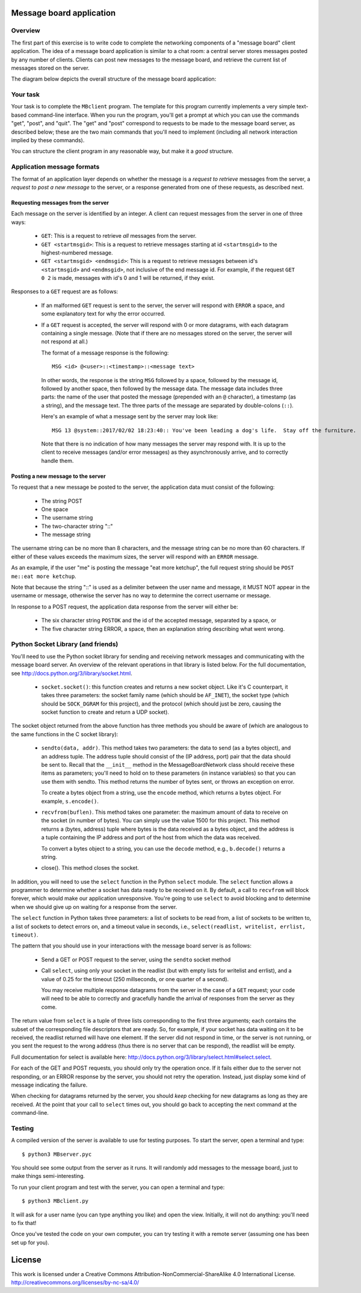 ﻿Message board application
-------------------------

Overview
^^^^^^^^

The first part of this exercise is to write code to complete the networking components of a "message board" client application.  The idea of a message board application is similar to a chat room: a central server stores messages posted by any number of clients.  Clients can post new messages to the message board, and retrieve the current list of messages stored on the server.

The diagram below depicts the overall structure of the message board application:

.. image:: msgboarddiag.png
   :width: 4in

Your task
^^^^^^^^^^

Your task is to complete the ``MBclient`` program.  The template for this program currently implements a very simple text-based command-line interface.  When you run the program, you'll get a prompt at which you can use the commands "get", "post", and "quit".  The "get" and "post" correspond to requests to be made to the message board server, as described below; these are the two main commands that you'll need to implement (including all network interaction implied by these commands).

You can structure the client program in any reasonable way, but make it a *good* structure.  

Application message formats
^^^^^^^^^^^^^^^^^^^^^^^^^^^

The format of an application layer depends on whether the message is a *request to retrieve* messages from the server, a *request to post a new message* to the server, or a response generated from one of these requests, as described next.

Requesting messages from the server
"""""""""""""""""""""""""""""""""""

Each message on the server is identified by an integer.  A client can request messages from the server in one of three ways:

 * ``GET``: This is a request to retrieve *all* messages from the server.

 * ``GET <startmsgid>``: This is a request to retrieve messages starting at id ``<startmsgid>`` to the highest-numbered message.

 * ``GET <startmsgid> <endmsgid>``: This is a request to retrieve messages between id's ``<startmsgid>`` and ``<endmsgid>``, not inclusive of the end message id.  For example, if the request ``GET 0 2`` is made, messages with id's 0 and 1 will be returned, if they exist.

Responses to a ``GET`` request are as follows:

 * If an malformed ``GET`` request is sent to the server, the server will respond with ``ERROR`` a space, and some explanatory text for why the error occurred.

 * If a ``GET`` request is accepted, the server will respond with 0 or more datagrams, with each datagram containing a single message.  (Note that if there are no messages stored on the server, the server will not respond at all.)

   The format of a message response is the following::

        MSG <id> @<user>::<timestamp>::<message text>

   In other words, the response is the string ``MSG`` followed by a space, followed by the message id, followed by another space, then followed by the message data.  The message data includes three parts: the name of the user that posted the message (prepended with an ``@`` character), a timestamp (as a string), and the message text.  The three parts of the message are separated by double-colons (``::``).

   Here's an example of what a message sent by the server may look like::

       MSG 13 @system::2017/02/02 18:23:40:: You've been leading a dog's life.  Stay off the furniture.

   Note that there is no indication of how many messages the server may respond with.  It is up to the client to receive messages (and/or error messages) as they asynchronously arrive, and to correctly handle them.

Posting a new message to the server
"""""""""""""""""""""""""""""""""""

To request that a new message be posted to the server, the application data must consist of the following:

  * The string POST
  * One space
  * The username string
  * The two-character string "::"
  * The message string

The username string can be no more than 8 characters, and the message string can be no more than 60 characters.  If either of these values exceeds the maximum sizes, the server will respond with an ``ERROR`` message.

As an example, if the user "me" is posting the message "eat more ketchup", the full request string should be ``POST me::eat more ketchup``.

Note that because the string "::" is used as a delimiter between the user name and message, it MUST NOT appear in the username or message, otherwise the server has no way to determine the correct username or message.

In response to a POST request, the application data response from the server will either be:

  * The six character string ``POSTOK`` and the id of the accepted message, separated by a space, or
  * The five character string ERROR, a space, then an explanation string describing what went wrong.

Python Socket Library (and friends)
^^^^^^^^^^^^^^^^^^^^^^^^^^^^^^^^^^^

You'll need to use the Python socket library for sending and receiving network messages and communicating with the message board server.  An overview of the relevant operations in that library is listed below.  For the full documentation, see http://docs.python.org/3/library/socket.html.

  * ``socket.socket()``: this function creates and returns a new socket object.  Like it's C counterpart, it takes three parameters: the socket family name (which should be ``AF_INET``), the socket type (which should be ``SOCK_DGRAM`` for this project), and the protocol (which should just be zero, causing the socket function to create and return a UDP socket).

The socket object returned from the above function has three methods you should be aware of (which are analogous to the same functions in the C socket library):

  * ``sendto(data, addr)``.  This method takes two parameters: the data to send (as a bytes object), and an address tuple.  The address tuple should consist of the (IP address, port) pair that the data should be sent to.  Recall that the ``__init__`` method in the MessageBoardNetwork class should receive these items as parameters; you'll need to hold on to these parameters (in instance variables) so that you can use them with sendto.  This method returns the number of bytes sent, or throws an exception on error.

    To create a bytes object from a string, use the ``encode`` method, which returns a bytes object.  For example, ``s.encode()``.

  * ``recvfrom(buflen)``.  This method takes one parameter: the maximum amount of data to receive on the socket (in number of bytes).  You can simply use the value 1500 for this project.  This method returns a (bytes, address) tuple where bytes is the data received as a bytes object, and the address is a tuple containing the IP address and port of the host from which the data was received.

    To convert a bytes object to a string, you can use the ``decode`` method, e.g., ``b.decode()`` returns a string.

  * close().  This method closes the socket.

In addition, you will need to use the ``select`` function in the Python ``select`` module.  The ``select`` function allows a programmer to determine whether a socket has data ready to be received on it.  By default, a call to ``recvfrom`` will block forever, which would make our application unresponsive.  You're going to use ``select`` to avoid blocking and to determine when we should give up on waiting for a response from the server.

The ``select`` function in Python takes three parameters: a list of sockets to be read from, a list of sockets to be written to, a list of sockets to detect errors on, and a timeout value in seconds, i.e., ``select(readlist, writelist, errlist, timeout)``.

The pattern that you should use in your interactions with the message board server is as follows:

  * Send a GET or POST request to the server, using the ``sendto`` socket method

  * Call ``select``, using only your socket in the readlist (but with empty lists for writelist and errlist), and a value of 0.25 for the timeout (250 millseconds, or one quarter of a second).

    You may receive multiple response datagrams from the server in the case of a ``GET`` request; your code will need to be able to correctly and gracefully handle the arrival of responses from the server as they come.

The return value from ``select`` is a tuple of three lists corresponding to the first three arguments; each contains the subset of the corresponding file descriptors that are ready.  So, for example, if your socket has data waiting on it to be received, the readlist returned will have one element.  If the server did not respond in time, or the server is not running, or you sent the request to the wrong address (thus there is no server that can be respond), the readlist will be empty.  

Full documentation for select is available here: http://docs.python.org/3/library/select.html#select.select.

For each of the GET and POST requests, you should only try the operation once.  If it fails either due to the server not responding, or an ERROR response by the server, you should not retry the operation.  Instead, just display some kind of message indicating the failure.  

When checking for datagrams returned by the server, you should *keep* checking for new datagrams as long as they are received.  At the point that your call to ``select`` times out, you should go back to accepting the next command at the command-line.  

Testing
^^^^^^^

A compiled version of the server is available to use for testing purposes.  To start the server, open a terminal and type::

    $ python3 MBserver.pyc

You should see some output from the server as it runs.  It will randomly add messages to the message board, just to make things semi-interesting.

To run your client program and test with the server, you can open a terminal and type::

    $ python3 MBclient.py

It will ask for a user name (you can type anything you like) and open the view.  Initially, it will not do anything: you'll need to fix that!

Once you've tested the code on your own computer, you can try testing it with a remote server (assuming one has been set up for you).

License
-------

This work is licensed under a Creative Commons Attribution-NonCommercial-ShareAlike 4.0 International License.
http://creativecommons.org/licenses/by-nc-sa/4.0/
